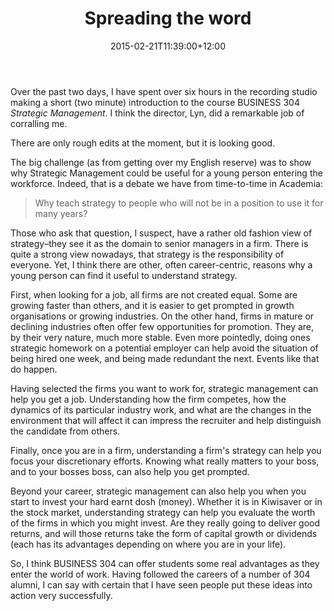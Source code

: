 #+title: Spreading the word
#+slug: spreading-the-word
#+date: 2015-02-21T11:39:00+12:00
#+lastmod: 2015-02-21T11:39:00+12:00
#+categories[]: Teaching
#+tags[]: BUSINESS304
#+draft: False

Over the past two days, I have spent over six hours in the recording studio making a short (two minute) introduction to the course BUSINESS 304 /Strategic Management/. I think the director, Lyn, did a remarkable job of corralling me.

There are only rough edits at the moment, but it is looking good.

The big challenge (as from getting over my English reserve) was to show why Strategic Management could be useful for a young person entering the workforce. Indeed, that is a debate we have from time-to-time in Academia:

#+BEGIN_QUOTE

Why teach strategy to people who will not be in a position to use it for many years?

#+END_QUOTE

Those who ask that question, I suspect, have a rather old fashion view of strategy--they see it as the domain to senior managers in a firm. There is quite a strong view nowadays, that strategy is the responsibility of everyone. Yet, I think there are other, often career-centric, reasons why a young person can find it useful to understand strategy.

First, when looking for a job, all firms are not created equal. Some are growing faster than others, and it is easier to get prompted in growth organisations or growing industries. On the other hand, firms in mature or declining industries often offer few opportunities for promotion. They are, by their very nature, much more stable. Even more pointedly, doing ones strategic homework on a potential employer can help avoid the situation of being hired one week, and being made redundant the next. Events like that do happen.

Having selected the firms you want to work for, strategic management can help you get a job. Understanding how the firm competes, how the dynamics of its particular industry work, and what are the changes in the environment that will affect it can impress the recruiter and help distinguish the candidate from others.

Finally, once you are in a firm, understanding a firm's strategy can help you focus your discretionary efforts. Knowing what really matters to your boss, and to your bosses boss, can also help you get prompted.

Beyond your career, strategic management can also help you when you start to invest your hard earnt dosh (money). Whether it is in Kiwisaver or in the stock market, understanding strategy can help you evaluate the worth of the firms in which you might invest. Are they really going to deliver good returns, and will those returns take the form of capital growth or dividends (each has its advantages depending on where you are in your life).

So, I think BUSINESS 304 can offer students some real advantages as they enter the world of work. Having followed the careers of a number of 304 alumni, I can say with certain that I have seen people put these ideas into action very successfully.
